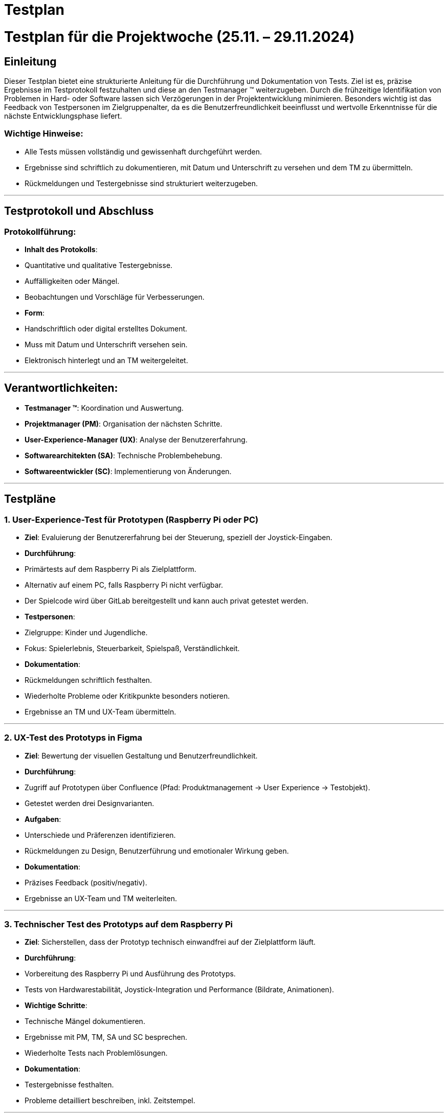 = Testplan

// https://de.parasoft.com/blog/how-to-write-test-cases-for-software-examples-tutorial/
// Beschreiben Sie hier, wann Sie was testen wollen.


# Testplan für die Projektwoche (25.11. – 29.11.2024)

## Einleitung
Dieser Testplan bietet eine strukturierte Anleitung für die Durchführung und Dokumentation von Tests. Ziel ist es, präzise Ergebnisse im Testprotokoll festzuhalten und diese an den Testmanager (TM) weiterzugeben. Durch die frühzeitige Identifikation von Problemen in Hard- oder Software lassen sich Verzögerungen in der Projektentwicklung minimieren. Besonders wichtig ist das Feedback von Testpersonen im Zielgruppenalter, da es die Benutzerfreundlichkeit beeinflusst und wertvolle Erkenntnisse für die nächste Entwicklungsphase liefert.

### Wichtige Hinweise:
- Alle Tests müssen vollständig und gewissenhaft durchgeführt werden.
- Ergebnisse sind schriftlich zu dokumentieren, mit Datum und Unterschrift zu versehen und dem TM zu übermitteln.
- Rückmeldungen und Testergebnisse sind strukturiert weiterzugeben.

---

## Testprotokoll und Abschluss
### Protokollführung:
- **Inhalt des Protokolls**:
  - Quantitative und qualitative Testergebnisse.
  - Auffälligkeiten oder Mängel.
  - Beobachtungen und Vorschläge für Verbesserungen.
- **Form**:
  - Handschriftlich oder digital erstelltes Dokument.
  - Muss mit Datum und Unterschrift versehen sein.
  - Elektronisch hinterlegt und an TM weitergeleitet.

---

## Verantwortlichkeiten:
- **Testmanager (TM)**: Koordination und Auswertung.
- **Projektmanager (PM)**: Organisation der nächsten Schritte.
- **User-Experience-Manager (UX)**: Analyse der Benutzererfahrung.
- **Softwarearchitekten (SA)**: Technische Problembehebung.
- **Softwareentwickler (SC)**: Implementierung von Änderungen.

---

## Testpläne

### 1. User-Experience-Test für Prototypen (Raspberry Pi oder PC)
- **Ziel**: Evaluierung der Benutzererfahrung bei der Steuerung, speziell der Joystick-Eingaben.
- **Durchführung**:
  - Primärtests auf dem Raspberry Pi als Zielplattform.
  - Alternativ auf einem PC, falls Raspberry Pi nicht verfügbar.
  - Der Spielcode wird über GitLab bereitgestellt und kann auch privat getestet werden.
- **Testpersonen**:
  - Zielgruppe: Kinder und Jugendliche.
  - Fokus: Spielerlebnis, Steuerbarkeit, Spielspaß, Verständlichkeit.
- **Dokumentation**:
  - Rückmeldungen schriftlich festhalten.
  - Wiederholte Probleme oder Kritikpunkte besonders notieren.
  - Ergebnisse an TM und UX-Team übermitteln.

---

### 2. UX-Test des Prototyps in Figma
- **Ziel**: Bewertung der visuellen Gestaltung und Benutzerfreundlichkeit.
- **Durchführung**:
  - Zugriff auf Prototypen über Confluence (Pfad: Produktmanagement -> User Experience -> Testobjekt).
  - Getestet werden drei Designvarianten.
- **Aufgaben**:
  - Unterschiede und Präferenzen identifizieren.
  - Rückmeldungen zu Design, Benutzerführung und emotionaler Wirkung geben.
- **Dokumentation**:
  - Präzises Feedback (positiv/negativ).
  - Ergebnisse an UX-Team und TM weiterleiten.

---

### 3. Technischer Test des Prototyps auf dem Raspberry Pi
- **Ziel**: Sicherstellen, dass der Prototyp technisch einwandfrei auf der Zielplattform läuft.
- **Durchführung**:
  - Vorbereitung des Raspberry Pi und Ausführung des Prototyps.
  - Tests von Hardwarestabilität, Joystick-Integration und Performance (Bildrate, Animationen).
- **Wichtige Schritte**:
  - Technische Mängel dokumentieren.
  - Ergebnisse mit PM, TM, SA und SC besprechen.
  - Wiederholte Tests nach Problemlösungen.
- **Dokumentation**:
  - Testergebnisse festhalten.
  - Probleme detailliert beschreiben, inkl. Zeitstempel.

---

### 4. Technischer Test des Raspberry Pi
- **Ziel**: Sicherstellen, dass der Raspberry Pi hardwareseitig einwandfrei funktioniert.
- **Durchführung**:
  - Tests gemäß technischem Testplan, Schwerpunkte:
    - Stromversorgung und Spannungswerte (ggf. mit Multimeter).
    - GPIO-Funktionalität (Test mit LEDs o. Ä.).
    - Netzwerkfähigkeit (LAN und WLAN).
    - HDMI- und USB-Anschlüsse.
    - Belastungstest der CPU und GPU (z. B. Temperatur unter Last).
- **Hinweise**:
  - Falls kein Multimeter verfügbar, können Messungen entfallen.
  - Fokus auf Temperatur und Stabilität zur Vermeidung von Überhitzung.
- **Dokumentation**:
  - Ergebnisse und Auffälligkeiten notieren.
  - Probleme an TM weiterleiten.

---

## Abschluss
Mit diesem Plan wird eine gründliche Prüfung aller relevanten Aspekte des Projekts gewährleistet, um den Projekterfolg sicherzustellen.
Rückmeldungen und Erkenntnisse sollen direkt in die Weiterentwicklung einfließen.
```